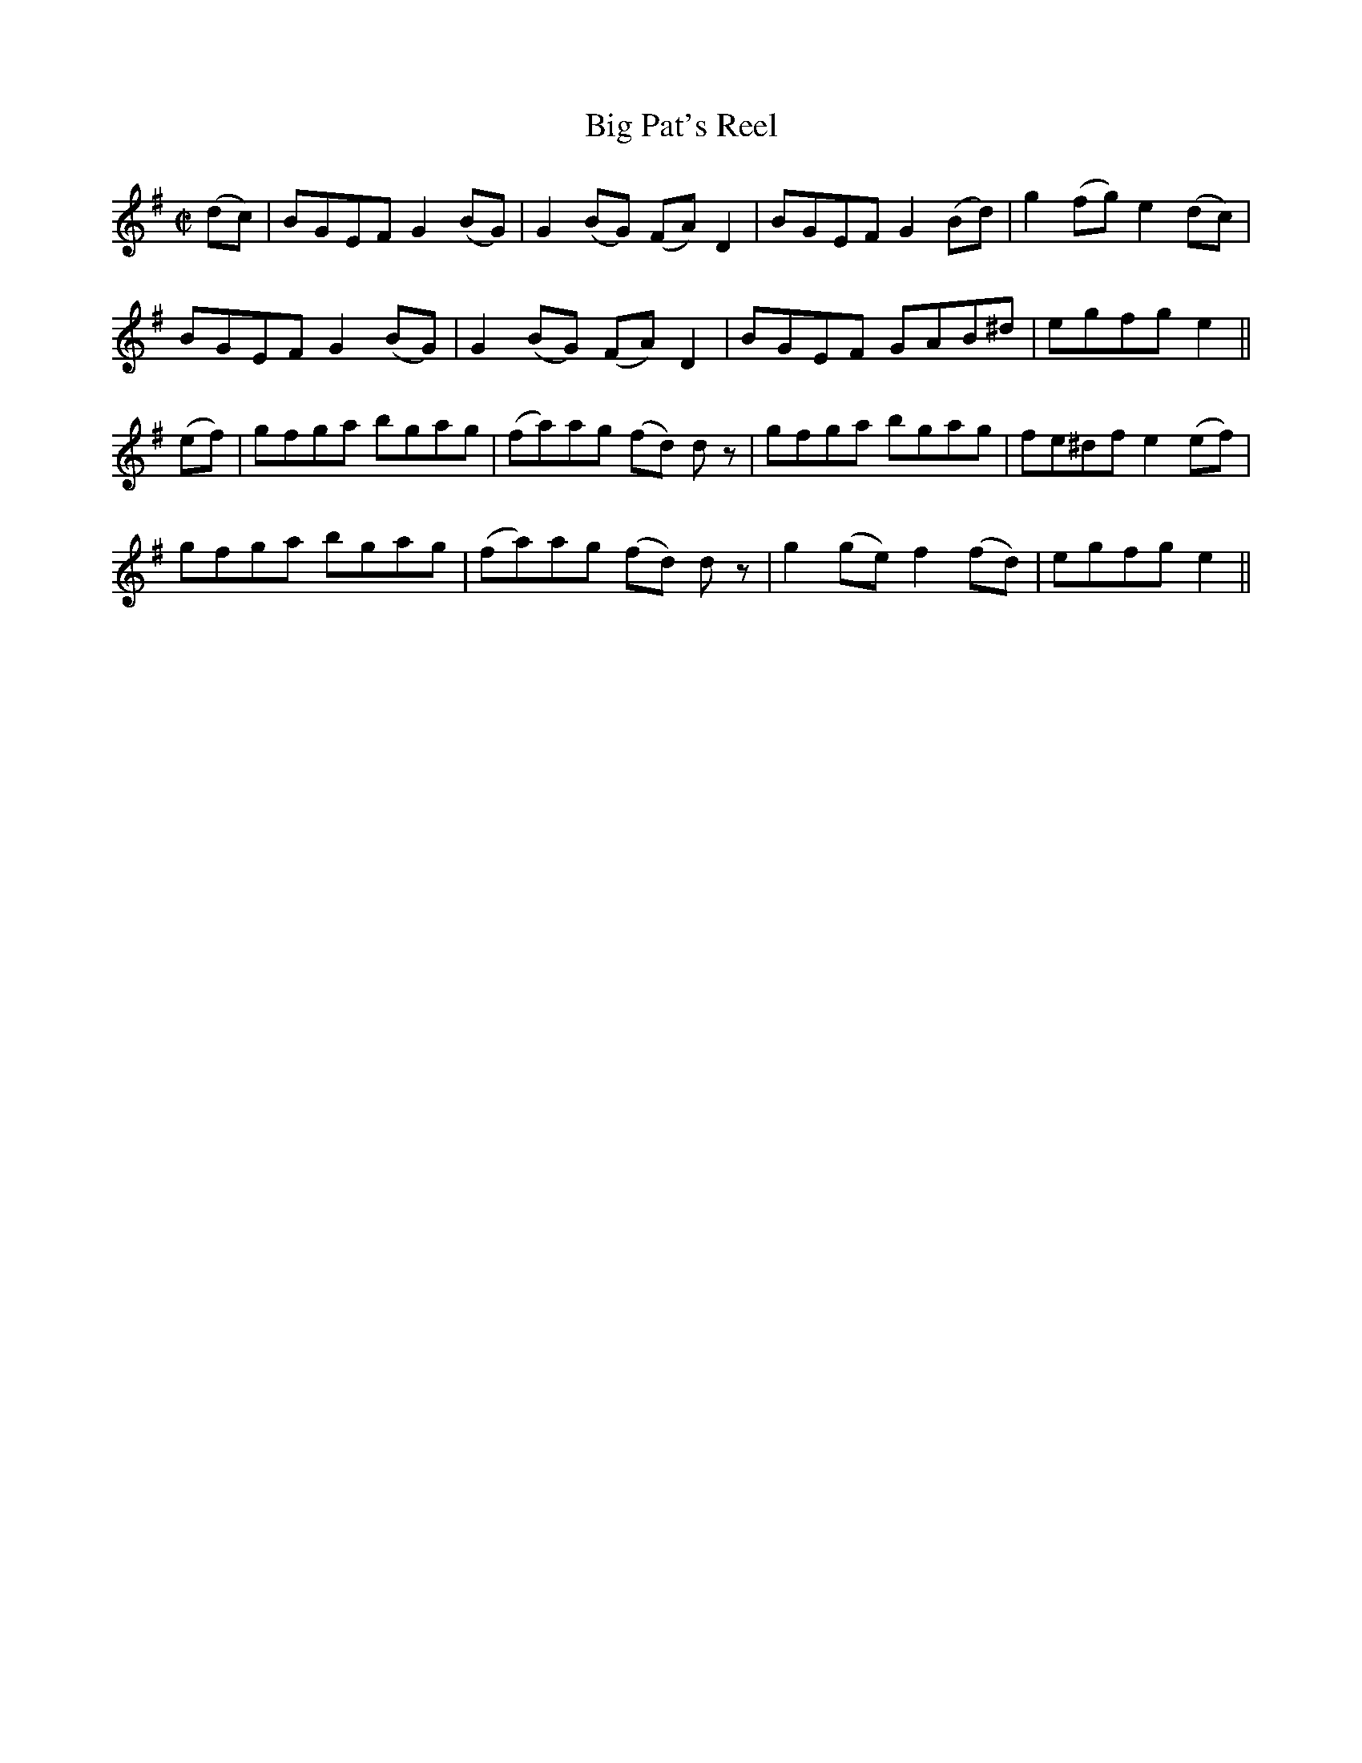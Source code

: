 X:1192
T:Big Pat's Reel
M:C|
L:1/8
R:Reel
B:O'Neill's 1192
N:Collected by F. O'Neill
K:Em
(dc)|BGEFG2(BG)|G2(BG) (FA)D2|BGEFG2(Bd)|g2(fg)e2(dc)|
BGEFG2(BG)|G2(BG) (FA)D2|BGEF GAB^d|egfge2||
(ef)|gfga bgag|(fa)ag (fd) dz|gfga bgag|fe^dfe2(ef)|
gfga bgag|(fa)ag (fd) dz|g2(ge)f2(fd)|egfge2||
